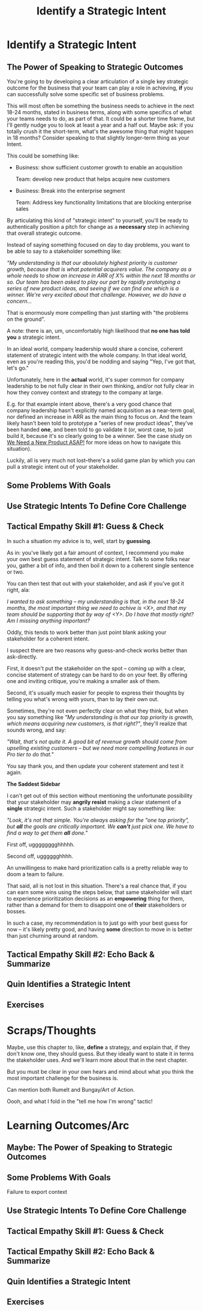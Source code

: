 :PROPERTIES:
:ID:       A1EF14A2-5F19-488D-926C-A8208142E794
:END:
#+title: Identify a Strategic Intent
#+filetags: :Chapter:
* Identify a Strategic Intent
** The Power of Speaking to Strategic Outcomes

You're going to by developing a clear articulation of a single key strategic outcome for the business that your team can play a role in achieving, *if* you can successfully solve some specific set of business problems.

# XXX Drill in on "Your area of the business"?

This will most often be something the business needs to achieve in the next 18-24 months, stated in business terms, along with some specifics of what your teams needs to do, as part of that. It could be a shorter time frame, but I'll gently nudge you to look at least a year and a half out. Maybe ask: if you totally crush it the short-term, what's the awesome thing that might happen in 18 months? Consider speaking to that slightly longer-term thing as your Intent.

This could be something like:

 - Business: show sufficient customer growth to enable an acquisition

   Team: develop new product that helps acquire new customers

 - Business: Break into the enterprise segment

   Team: Address key functionality limitations that are blocking enterprise sales

By articulating this kind of "strategic intent" to yourself, you'll be ready to authentically position a pitch for change as a *necessary* step in achieving that overall strategic outcome.

Instead of saying something focused on day to day problems, you want to be able to say to a stakeholder something like:

/"My understanding is that our absolutely highest priority is customer growth, because that is what potential acquirers value. The company as a whole needs to show an increase in ARR of X% within the next 18 months or so. Our team has been asked to play our part by rapidly prototyping a series of new product ideas, and seeing if we can find one which is a winner. We're very excited about that challenge. However, we do have a concern.../

That is enormously more compelling than just starting with "the problems on the ground".

A note: there is an, um, uncomfortably high likelihood that *no one has told you* a strategic intent.

In an ideal world, company leadership would share a concise, coherent statement of strategic intent with the whole company. In that ideal world, even as you're reading this, you'd be nodding and saying "Yep, I've got that, let's go."

Unfortunately, here in the *actual* world, it's super common for company leadership to be not fully clear in their own thinking, and/or not fully clear in how they convey context and strategy to the company at large.

E.g. for that example intent above, there's a very good chance that company leadership hasn't explicitly named acquisition as a near-term goal, nor defined an increase in ARR as the main thing to focus on. And the team likely hasn't been told to prototype a "series of new product ideas", they've been handed *one*, and been told to go validate it (or, worst case, to just build it, because it's so clearly going to be a winner. See the case study on [[id:C70B2607-338E-44F3-9CD0-F7B52B90A6E6][We Need a New Product ASAP!]] for more ideas on how to navigate this situation).

Luckily, all is very much not lost--there's a solid game plan by which you can pull a strategic intent out of your stakeholder.

** Some Problems With Goals
** Use Strategic Intents To Define Core Challenge

** Tactical Empathy Skill #1: Guess & Check

In such a situation my advice is to, well, start by *guessing*.

As in: you've likely got a fair amount of context, I recommend you make your own best guess statement of strategic intent. Talk to some folks near you, gather a bit of info, and then boil it down to a coherent single sentence or two.

You can then test that out with your stakeholder, and ask if you've got it right, ala:

/I wanted to ask something -- my understanding is that, in the next 18-24 months, the most important thing we need to achive is <X>, and that my team should be supporting that by way of <Y>. Do I have that mostly right? Am I missing anything important?/

Oddly, this tends to work better than just point blank asking your stakeholder for a  coherent intent.

I suspect there are two reasons why guess-and-check works better than ask-directly.

First, it doesn't put the stakeholder on the spot -- coming up with a clear, concise statement of strategy can be hard to do on your feet. By offering one and inviting critique, you're making a smaller ask of them.

Second, it's usually much easier for people to express their thoughts by telling you what's wrong with yours, than to lay their own out.

Sometimes, they're not even perfectly clear on what they think, but when you say something like /"My understanding is that our top priority is growth, which means acquiring new customers, is that right?"/, they'll realize that sounds wrong, and say:

/"Wait, that's not quite it. A good bit of revenue growth should come from upselling existing customers -- but we need more compelling features in our Pro tier to do that."/

You say thank you, and then update your coherent statement and test it again.

*The Saddest Sidebar*

I can't get out of this section without mentioning the unfortunate possibility that your stakeholder may *angrily resist* making a clear statement of a *single* strategic intent. Such a stakeholder might say something like:

/"Look, it's not that simple. You're always asking for the "one top priority", but *all* the goals are critically important. We *can't* just pick one. We have to find a way to get them *all* done."/

First off, ugggggggghhhhh.

Second off, ugggggghhhh.

An unwillingess to make hard prioritization calls is a pretty reliable way to doom a team to failure.

That said, all is not lost in this situation. There's a real chance that, if you can earn some wins using the steps below, that same stakeholder will start to experience prioritization decisions as an *empowering* thing for them, rather than a demand for them to disappoint one of *their* stakeholders or bosses.

In such a case, my recommendation is to just go with your best guess for now -- it's likely pretty good, and having *some* direction to move in is better than just churning around at random.
** Tactical Empathy Skill #2: Echo Back & Summarize
** Quin Identifies a Strategic Intent
** Exercises
* Scraps/Thoughts
Maybe, use this chapter to, like, *define* a strategy, and explain that, if they don't know one, they should guess. But they ideally want to state it in terms the stakeholder uses. And we'll learn more about that in the next chapter.

But you must be clear in your own hears and mind about what you think the most important challenge for the business is.

Can mention both Rumelt and Bungay/Art of Action.

Oooh, and what I fold in the "tell me how I'm wrong" tactic!
* Learning Outcomes/Arc
** Maybe: The Power of Speaking to Strategic Outcomes
** Some Problems With Goals
Failure to export context
** Use Strategic Intents To Define Core Challenge
** Tactical Empathy Skill #1: Guess & Check
** Tactical Empathy Skill #2: Echo Back & Summarize
** Quin Identifies a Strategic Intent
** Exercises
